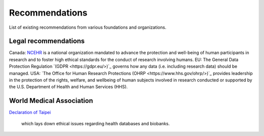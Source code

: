 .. _chap_recommendations:

Recommendations
===============

List of existing recommendations from various foundations and organizations.

Legal recommendations
---------------------

Canada: `NCEHR <http://www.ncehr-cnerh.org/>`_ is a national organization
mandated to advance the protection and well-being of human participants in
research and to foster high ethical standards for the conduct of research
involving humans.
EU: The General Data Protection Regulation `(GDPR <https://gdpr.eu/>)`_ governs
how any data (i.e. including research data) should be managed.
USA: `The Office for Human Research Protections (OHRP <https://www.hhs.gov/ohrp/>)`_
provides leadership in the protection of the rights, welfare, and wellbeing of
human subjects involved in research conducted or supported by the U.S.
Department of Health and Human Services (HHS).

World Medical Association
-------------------------

`Declaration of Taipei
<https://www.wma.net/policies-post/wma-declaration-of-taipei-on-ethical-considerations-regarding-health-databases-and-biobanks/>`_
 which lays down ethical issues regarding health databases and biobanks.
